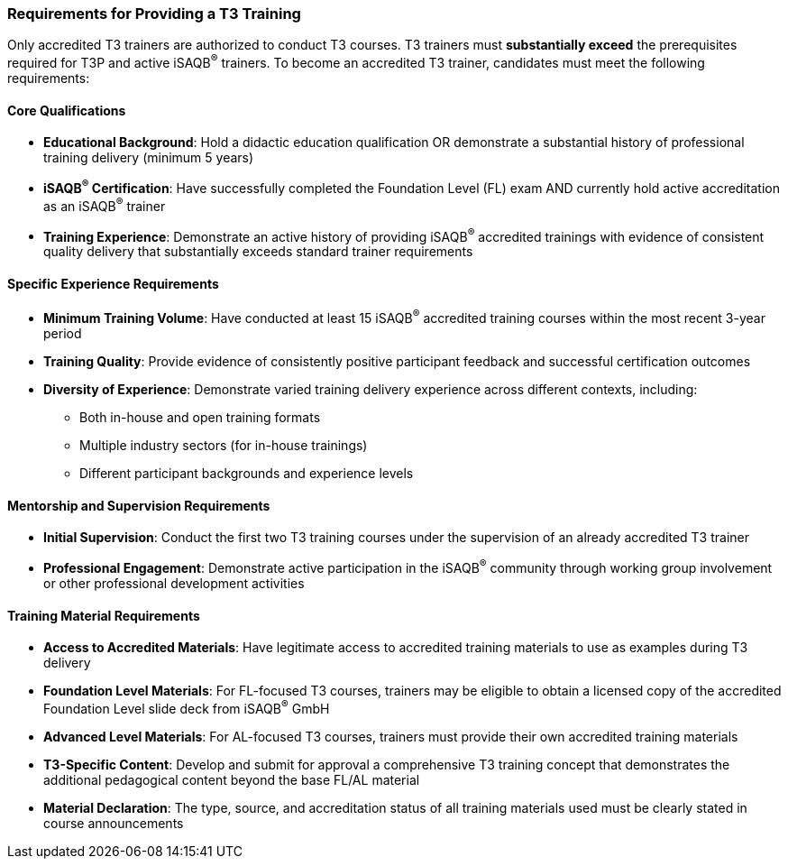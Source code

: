 // tag::EN[]
<<<
    
=== Requirements for Providing a T3 Training

Only accredited T3 trainers are authorized to conduct T3 courses.
T3 trainers must **substantially exceed** the prerequisites required for T3P and active iSAQB^®^ trainers.
To become an accredited T3 trainer, candidates must meet the following requirements:

==== Core Qualifications
* **Educational Background**: Hold a didactic education qualification OR demonstrate a substantial history of professional training delivery (minimum 5 years)
* **iSAQB^®^ Certification**: Have successfully completed the Foundation Level (FL) exam AND currently hold active accreditation as an iSAQB^®^ trainer
* **Training Experience**: Demonstrate an active history of providing iSAQB^®^ accredited trainings with evidence of consistent quality delivery that substantially exceeds standard trainer requirements

==== Specific Experience Requirements
* **Minimum Training Volume**: Have conducted at least 15 iSAQB^®^ accredited training courses within the most recent 3-year period
* **Training Quality**: Provide evidence of consistently positive participant feedback and successful certification outcomes
* **Diversity of Experience**: Demonstrate varied training delivery experience across different contexts, including:
** Both in-house and open training formats
** Multiple industry sectors (for in-house trainings)
** Different participant backgrounds and experience levels

==== Mentorship and Supervision Requirements
* **Initial Supervision**: Conduct the first two T3 training courses under the supervision of an already accredited T3 trainer
* **Professional Engagement**: Demonstrate active participation in the iSAQB^®^ community through working group involvement or other professional development activities

==== Training Material Requirements
* **Access to Accredited Materials**: Have legitimate access to accredited training materials to use as examples during T3 delivery
* **Foundation Level Materials**: For FL-focused T3 courses, trainers may be eligible to obtain a licensed copy of the accredited Foundation Level slide deck from iSAQB^®^ GmbH
* **Advanced Level Materials**: For AL-focused T3 courses, trainers must provide their own accredited training materials
* **T3-Specific Content**: Develop and submit for approval a comprehensive T3 training concept that demonstrates the additional pedagogical content beyond the base FL/AL material
* **Material Declaration**: The type, source, and accreditation status of all training materials used must be clearly stated in course announcements

// end::EN[]

